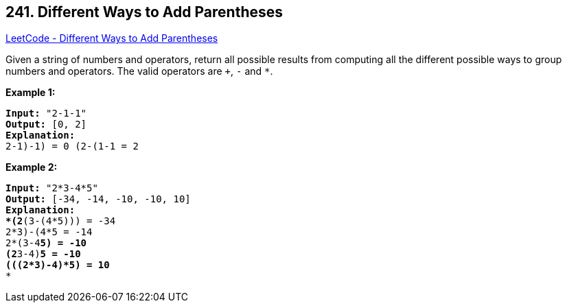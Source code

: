 == 241. Different Ways to Add Parentheses

https://leetcode.com/problems/different-ways-to-add-parentheses/[LeetCode - Different Ways to Add Parentheses]

Given a string of numbers and operators, return all possible results from computing all the different possible ways to group numbers and operators. The valid operators are `+`, `-` and `*`.

*Example 1:*

[subs="verbatim,quotes,macros"]
----
*Input:* `"2-1-1"`
*Output:* `[0, 2]`
*Explanation:*
((2-1)-1) = 0 
(2-(1-1)) = 2
----

*Example 2:*

[subs="verbatim,quotes,macros"]
----
*Input:* `"2*3-4*5"`
*Output:* `[-34, -14, -10, -10, 10]`
*Explanation: 
*(2*(3-(4*5))) = -34 
((2*3)-(4*5)) = -14 
((2*(3-4))*5) = -10 
(2*((3-4)*5)) = -10 
(((2*3)-4)*5) = 10*
*
----
